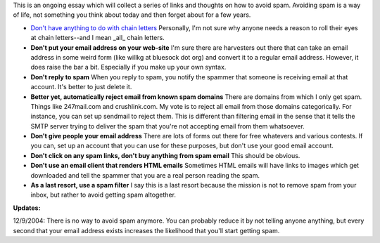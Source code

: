 .. title: Ways to avoid spam
.. slug: spam
.. date: 2003-09-02 23:50:38
.. tags: life

This is an ongoing essay which will collect a series of links and
thoughts on how to avoid spam. Avoiding spam is a way of life, not
something you think about today and then forget about for a few years.

* `Don't have anything to do with chain
  letters <http://www.cnn.com/2003/TECH/internet/09/01/spam.chainletter/index.html>`__
  Personally, I'm not sure why anyone needs a reason to roll their eyes
  at chain letters--and I mean \_all\_ chain letters.
* **Don't put your email address on your web-site**
  I'm sure there are harvesters out there that can take an email
  address in some weird form (like willkg at bluesock dot org) and
  convert it to a regular email address. However, it does raise the bar
  a bit. Especially if you make up your own syntax.
* **Don't reply to spam**
  When you reply to spam, you notify the spammer that someone is
  receiving email at that account. It's better to just delete it.
* **Better yet, automatically reject email from known spam domains**
  There are domains from which I only get spam. Things like 247mail.com
  and crushlink.com. My vote is to reject all email from those domains
  categorically. For instance, you can set up sendmail to reject them.
  This is different than filtering email in the sense that it tells the
  SMTP server trying to deliver the spam that you're not accepting
  email from them whatsoever.
* **Don't give people your email address**
  There are lots of forms out there for free whatevers and various
  contests. If you can, set up an account that you can use for these
  purposes, but don't use your good email account.
* **Don't click on any spam links, don't buy anything from spam email**
  This should be obvious.
* **Don't use an email client that renders HTML emails**
  Sometimes HTML emails will have links to images which get downloaded
  and tell the spammer that you are a real person reading the spam.
* **As a last resort, use a spam filter**
  I say this is a last resort because the mission is not to remove spam
  from your inbox, but rather to avoid getting spam altogether.

**Updates:**

12/9/2004: There is no way to avoid spam anymore. You can
probably reduce it by not telling anyone anything, but every second
that your email address exists increases the likelihood that you'll
start getting spam.
